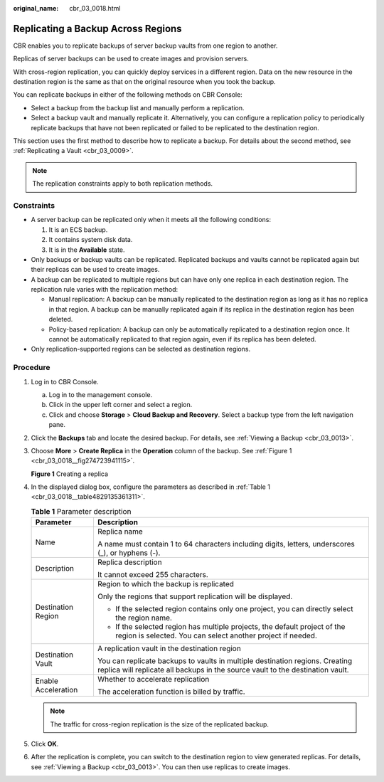:original_name: cbr_03_0018.html

.. _cbr_03_0018:

Replicating a Backup Across Regions
===================================

CBR enables you to replicate backups of server backup vaults from one region to another.

Replicas of server backups can be used to create images and provision servers.

With cross-region replication, you can quickly deploy services in a different region. Data on the new resource in the destination region is the same as that on the original resource when you took the backup.

You can replicate backups in either of the following methods on CBR Console:

-  Select a backup from the backup list and manually perform a replication.
-  Select a backup vault and manually replicate it. Alternatively, you can configure a replication policy to periodically replicate backups that have not been replicated or failed to be replicated to the destination region.

This section uses the first method to describe how to replicate a backup. For details about the second method, see :ref:`Replicating a Vault <cbr_03_0009>`.

.. note::

   The replication constraints apply to both replication methods.

Constraints
-----------

-  A server backup can be replicated only when it meets all the following conditions:

   #. It is an ECS backup.
   #. It contains system disk data.
   #. It is in the **Available** state.

-  Only backups or backup vaults can be replicated. Replicated backups and vaults cannot be replicated again but their replicas can be used to create images.
-  A backup can be replicated to multiple regions but can have only one replica in each destination region. The replication rule varies with the replication method:

   -  Manual replication: A backup can be manually replicated to the destination region as long as it has no replica in that region. A backup can be manually replicated again if its replica in the destination region has been deleted.
   -  Policy-based replication: A backup can only be automatically replicated to a destination region once. It cannot be automatically replicated to that region again, even if its replica has been deleted.

-  Only replication-supported regions can be selected as destination regions.

Procedure
---------

#. Log in to CBR Console.

   a. Log in to the management console.
   b. Click |image1| in the upper left corner and select a region.
   c. Click |image2| and choose **Storage** > **Cloud Backup and Recovery**. Select a backup type from the left navigation pane.

#. Click the **Backups** tab and locate the desired backup. For details, see :ref:`Viewing a Backup <cbr_03_0013>`.

#. Choose **More** > **Create Replica** in the **Operation** column of the backup. See :ref:`Figure 1 <cbr_03_0018__fig274723941115>`.

   .. _cbr_03_0018__fig274723941115:

   **Figure 1** Creating a replica

   |image3|

#. In the displayed dialog box, configure the parameters as described in :ref:`Table 1 <cbr_03_0018__table4829135361311>`.

   .. _cbr_03_0018__table4829135361311:

   .. table:: **Table 1** Parameter description

      +-----------------------------------+----------------------------------------------------------------------------------------------------------------------------------------------------------------+
      | Parameter                         | Description                                                                                                                                                    |
      +===================================+================================================================================================================================================================+
      | Name                              | Replica name                                                                                                                                                   |
      |                                   |                                                                                                                                                                |
      |                                   | A name must contain 1 to 64 characters including digits, letters, underscores (_), or hyphens (-).                                                             |
      +-----------------------------------+----------------------------------------------------------------------------------------------------------------------------------------------------------------+
      | Description                       | Replica description                                                                                                                                            |
      |                                   |                                                                                                                                                                |
      |                                   | It cannot exceed 255 characters.                                                                                                                               |
      +-----------------------------------+----------------------------------------------------------------------------------------------------------------------------------------------------------------+
      | Destination Region                | Region to which the backup is replicated                                                                                                                       |
      |                                   |                                                                                                                                                                |
      |                                   | Only the regions that support replication will be displayed.                                                                                                   |
      |                                   |                                                                                                                                                                |
      |                                   | -  If the selected region contains only one project, you can directly select the region name.                                                                  |
      |                                   | -  If the selected region has multiple projects, the default project of the region is selected. You can select another project if needed.                      |
      +-----------------------------------+----------------------------------------------------------------------------------------------------------------------------------------------------------------+
      | Destination Vault                 | A replication vault in the destination region                                                                                                                  |
      |                                   |                                                                                                                                                                |
      |                                   | You can replicate backups to vaults in multiple destination regions. Creating replica will replicate all backups in the source vault to the destination vault. |
      +-----------------------------------+----------------------------------------------------------------------------------------------------------------------------------------------------------------+
      | Enable Acceleration               | Whether to accelerate replication                                                                                                                              |
      |                                   |                                                                                                                                                                |
      |                                   | The acceleration function is billed by traffic.                                                                                                                |
      +-----------------------------------+----------------------------------------------------------------------------------------------------------------------------------------------------------------+

   .. note::

      The traffic for cross-region replication is the size of the replicated backup.

#. Click **OK**.

#. After the replication is complete, you can switch to the destination region to view generated replicas. For details, see :ref:`Viewing a Backup <cbr_03_0013>`. You can then use replicas to create images.

.. |image1| image:: /_static/images/en-us_image_0159365094.png
.. |image2| image:: /_static/images/en-us_image_0000001599534545.jpg
.. |image3| image:: /_static/images/en-us_image_0000001706852702.png
